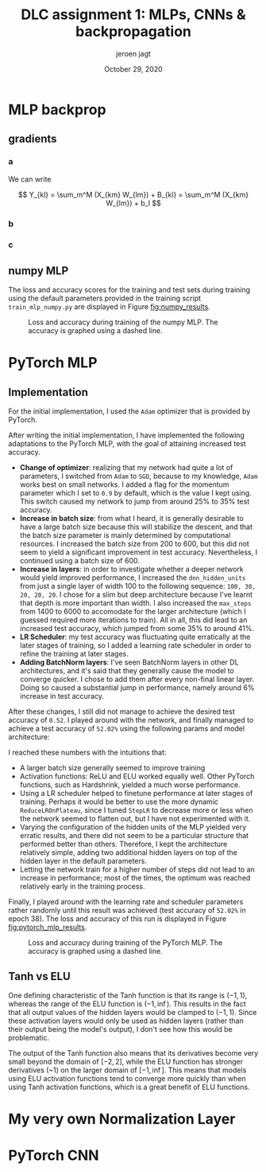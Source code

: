 #+BIND: org-export-use-babel nil
#+TITLE: DLC assignment 1: MLPs, CNNs & backpropagation
#+AUTHOR: jeroen jagt
#+EMAIL: <jpjagt@pm.me>
#+DATE: October 29, 2020
#+LATEX: \setlength\parindent{0pt}
#+LaTeX_HEADER: \usepackage{minted}
#+LATEX_HEADER: \usepackage[margin=0.8in]{geometry}
#+LATEX_HEADER_EXTRA:  \usepackage{mdframed}
#+LATEX_HEADER_EXTRA: \BeforeBeginEnvironment{minted}{\begin{mdframed}}
#+LATEX_HEADER_EXTRA: \AfterEndEnvironment{minted}{\end{mdframed}}
#+MACRO: NEWLINE @@latex:\\@@ @@html:<br>@@
#+PROPERTY: header-args :exports both :session report :cache :results value
#+OPTIONS: ^:nil
#+LATEX_COMPILER: pdflatex



#+BEGIN_EXPORT latex
\newcommand{\bt}[1]{\mathbf{#1}}
\newcommand{\dr}[2]{\frac{\partial #1}{\partial #2}}
\newcommand{\ykl}{\sum_m^M (X_{km} W_{lm}) + b_l}
\newcommand{\drs}[1]{\sum_{k,l}^{S,N} \dr{L}{Y_{kl}} \dr{Y_{kl}}{#1}}
#+END_EXPORT

* MLP backprop

** gradients

*** a

We can write

$$ Y_{kl} = \sum_m^M (X_{km} W_{lm}) + B_{kl} = \sum_m^M (X_{km} W_{lm}) + b_l
$$

#+BEGIN_EXPORT latex
Derivatives towards $\bf{W}$:

\begin{equation}
\dr{Y_{kl}}{W_{ij}} = \dr{}{W_{ij}} (\ykl) = \begin{cases} X_{kj} &\text{if
}i=l \\ 0 &\text{otherwise} \end{cases}
\end{equation}

Then,

$$\dr{L}{W_{ij}} = \drs{W_{ij}} = \sum_k^S \dr{L}{Y_{ki}} X_{kj} = (\dr{L}{\bt Y_{:i}})^T \bt X_{:j}$$ (where $:$ index denotes that entire axis).

Looking at the dimensions, we then see that

$$\dr{L}{{\bf W}} = (\dr{L}{\bt Y})^T \bt X$$

Derivatives towards $\bf{b}$:

$$\dr{Y_{kl}}{b_i} = \dr{}{b_i} (\ykl) = \begin{cases} 1 &\text{if }i = l \\ 0 &\text{otherwise} \end{cases}$$

Then,

$$\dr{L}{b_i} = \drs{b_i} = \sum_k^S \dr{L}{Y_{ki}} 1 = (\dr{L}{\bt Y_{:i}})^T \bt 1_S$$

where $\bt 1_S$ denotes a vector of ones of length $S$.

Finally:

$$\dr{L}{\bt b} = (\dr{L}{\bt Y})^T \bt 1_S$$

Derivatives towards $\bt X$:

$$\dr{Y_{kl}}{X_{ij}} = \dr{}{X_{ij}} (\ykl) = \begin{cases} W_{lj} &\text{if
  }k=i \\ 0 &\text{otherwise} \end{cases}$$

Then,

$$\dr{L}{X_{ij}} = \drs{X_{ij}} = \sum_l^N (\dr{L}{Y_{il}} W_{lj}) = \dr{L}{\bt Y_{i:}} \bt W_{:j}$$

And thus,

$$\dr{L}{\bt X} = \dr{L}{\bt Y} \bt W$$
#+END_EXPORT

*** b

#+BEGIN_EXPORT latex
For any such function $h$:

$$\dr{Y_{kl}}{X_{ij}} = \dr{}{X_{ij}} h(X_{kl}) =
\begin{cases}\dr{h}{X_{ij}} &\text{if }i=k \land j=l \\ 0 &\text{otherwise}\end{cases}$$

$$\dr{L}{X_{ij}} = \drs{X_{ij}} = \dr{L}{Y_{ij}} \dr{h}{X_{ij}}$$

The derivative of the ELU is:

$$\dr{h}{x} = \begin{cases} 1 &\text{if }x \geq 0 \\ e^x &\text{otherwise} \end{cases}$$
$$= \exp (x \times \mathbbm{1}[x < 0])$$

For the entire data batch, we can thus write:

$$\dr{L}{X_{ij}} = \drs{X_{ij}} = \dr{L}{Y_{ij}} \circ \bt{\text{exp}} (\bt X \circ \bt \mathbbm{1}[\bt X < 0])$$

where $\bt{\text{exp}}$ is the exponential function applied element-wise, and $\bt \mathbbm{1}[\cdot]$ is the indicator function applied element-wise on a (boolean) matrix.
#+END_EXPORT

*** c

#+BEGIN_EXPORT latex
I. Softmax derivative

\newcommand{\sm}{[\text{softmax}(\bt X)]}
\newcommand{\smsum}{\sum^C_c \exp(X_{kc})}

$$Y_{kl} = \sm_{kl} = \frac{\exp(X_{kl})}{\sum^C_c \exp(X_{kc})}$$

$$\dr{Y_{kl}}{X_{ij}} = \dr{}{X_{ij}} \sm_{kl}$$

This derivative is:

\begin{aligned}[]
[ \text{if } i \neq k ] &= 0 \\
[\text{else if }l \neq j] &= \exp(X_{il}) \frac{1}{(\smsum)^2} (- \exp(X_{ij}) = \sm_{il} (- \sm_{ij}) \\
[\text{else }] &= \frac{\exp(X_{ij}) \smsum - \exp(X_{ij})\exp(X_{ij})}{(\smsum)^2} \\
&= \frac{\exp(X_{ij})}{\smsum} (\frac{\smsum}{\smsum} - \frac{\exp(X_{ij})}{\smsum}) = \sm_{ij} (1 - \sm_{ij})
\end{aligned}

which can be written as:

$$\begin{cases} 0 &\text{if } i \neq k \\ \sm_{il} (\delta_{lj} - \sm_{ij}) &\text{otherwise} \end{cases}$$

where $\delta_{lj}$ is the Kronecker delta, which equals 1 when $l = j$, and 0 otherwise.

Plugging that in, we end up with:

$$\dr{L}{X_{ij}} = \sum_{k,l} \dr{L}{Y_{kl}} \dr{Y_{kl}}{X_{ij}} = \sum_{l} \dr{L}{Y_{il}} \dr{Y_{il}}{X_{ij}} = \sum_{l} \dr{L}{Y_{il}} \sm_{il} (\delta_{lj} - \sm_{ij})$$

II. Loss derivative

$$\dr{L}{X_{ij}} = - \frac{1}{S} \dr{}{X_{ij}} \sum_{k,c}^{S,C} T_{kc} \log(X_{kc}) = - \frac{1}{S} T_{ij} \frac{1}{X_{ij}} 1 = - \frac{1}{S} \frac{T_{ij}}{X_{ij}}$$

So

$$\dr{L}{\bt X} = - \frac{1}{S} \bt T \circ \bt X^{-1}$$

#+END_EXPORT

** numpy MLP

The loss and accuracy scores for the training and test sets during training
using the default parameters provided in the training script
=train_mlp_numpy.py= are displayed in Figure [[fig:numpy_results]].

#+ATTR_LATEX: :width 0.8\linewidth :float nil
#+CAPTION: Loss and accuracy during training of the numpy MLP. The accuracy is graphed using a dashed line.
#+label: fig:numpy_results
[[file:code/train_mlp_numpy_results.png]]

* PyTorch MLP

** Implementation

For the initial implementation, I used the =Adam= optimizer that is provided by PyTorch.

After writing the initial implementation, I have implemented the following
adaptations to the PyTorch MLP, with the goal of attaining increased test
accuracy.
- *Change of optimizer*: realizing that my network had quite a lot of
  parameters, I switched from =Adam= to =SGD=, because to my knowledge, =Adam=
  works best on small networks. I added a flag for the momentum parameter which
  I set to =0.9= by default, which is the value I kept using. This switch
  caused my network to jump from around 25% to 35% test accuracy.
- *Increase in batch size*: from what I heard, it is generally desirable to
  have a large batch size because this will stabilize the descent, and that the
  batch size parameter is mainly determined by computational resources. I
  increased the batch size from 200 to 600, but this did not seem to yield a
  significant improvement in test accuracy. Nevertheless, I continued using a
  batch size of 600.
- *Increase in layers*: in order to investigate whether a deeper network would
  yield improved performance, I increased the =dnn_hidden_units= from just a
  single layer of width 100 to the following sequence: =100, 30, 20, 20, 20=. I
  chose for a slim but deep architecture because I've learnt that depth is more
  important than width. I also increased the =max_steps= from 1400 to 6000 to
  accomodate for the larger architecture (which I guessed required more
  iterations to train). All in all, this did lead to an increased test accuracy, which jumped
  from some 35% to around 41%.
- *LR Scheduler*: my test accuracy was fluctuating quite erratically at the later
  stages of training, so I added a learning rate scheduler in order to refine
  the training at later stages.
- *Adding BatchNorm layers*: I've seen BatchNorm layers in other DL
  architectures, and it's said that they generally cause the model to converge
  quicker. I chose to add them after every non-final linear layer. Doing so
  caused a substantial jump in performance, namely around 6% increase in test
  accuracy.

After these changes, I still did not manage to achieve the desired test
accuracy of =0.52=. I played around with the network, and finally managed to
achieve a test accuracy of =52.02%= using the following params and model
architecture:

#+BEGIN_EXPORT latex
\begin{verbatim}
dnn_hidden_units : 100,50,20
learning_rate : 0.029
max_steps : 5000
batch_size : 1050
optimizer : SGD
optimizer_momentum : 0.9
activation_fn : ELU
scheduler : StepLR
scheduler_gamma : 0.61
scheduler_step_size : 900

model:
MLP(
  (nn): Sequential(
    (0): Linear(in_features=3072, out_features=100, bias=True)
    (1): BatchNorm1d(100, eps=1e-05, momentum=0.1, affine=True, track_running_stats=True)
    (2): ELU(alpha=1.0)
    (3): Linear(in_features=100, out_features=50, bias=True)
    (4): BatchNorm1d(50, eps=1e-05, momentum=0.1, affine=True, track_running_stats=True)
    (5): ELU(alpha=1.0)
    (6): Linear(in_features=50, out_features=20, bias=True)
    (7): BatchNorm1d(20, eps=1e-05, momentum=0.1, affine=True, track_running_stats=True)
    (8): ELU(alpha=1.0)
    (9): Linear(in_features=20, out_features=10, bias=True)
    (10): Softmax(dim=1)
  )
)
\end{verbatim}
#+END_EXPORT

I reached these numbers with the intuitions that:
- A larger batch size generally seemed to improve training
- Activation functions: ReLU and ELU worked equally well. Other PyTorch
  functions, such as Hardshrink, yielded a much worse performance.
- Using a LR scheduler helped to finetune performance at later stages of
  training. Perhaps it would be better to use the more dynamic
  =ReduceLROnPlateau=, since I tuned =StepLR= to decrease more or less when the
  network seemed to flatten out, but I have not experimented with it.
- Varying the configuration of the hidden units of the MLP yielded very erratic
  results, and there did not seem to be a particular structure that performed
  better than others. Therefore, I kept the architecture relatively simple,
  adding two additional hidden layers on top of the hidden layer in the default
  parameters.
- Letting the network train for a higher number of steps did not lead to an
  increase in performance; most of the times, the optimum was reached
  relatively early in the training process.

Finally, I played around with the learning rate and scheduler parameters rather
randomly until this result was achieved (test accuracy of =52.02%= in epoch
38). The loss and accuracy of this run is displayed in Figure [[fig:pytorch_mlp_results]].

# 1604477470
#+ATTR_LATEX: :width 0.8\linewidth :float nil
#+CAPTION: Loss and accuracy during training of the PyTorch MLP. The accuracy is graphed using a dashed line.
#+label: fig:pytorch_mlp_results
[[file:code/1604477470_train_mlp_pytorch_results.png]]
# id: 6810249

** Tanh vs ELU

One defining characteristic of the Tanh function is that its range is $(-1, 1)$,
whereas the range of the ELU function is $(-1, \inf)$. This results in the fact
that all output values of the hidden layers would be clamped to $(-1,
1)$. Since these activation layers would only be used as hidden layers (rather
than their output being the model's output), I don't see how this would be
problematic.

The output of the Tanh function also means that its derivatives become very
small beyond the domain of $[-2, 2]$, while the ELU function has stronger
derivatives (~1) on the larger domain of $[-1, \inf]$. This means that models
using ELU activation functions tend to converge more quickly than when using
Tanh activation functions, which is a great benefit of ELU functions.

* My very own Normalization Layer

* PyTorch CNN
